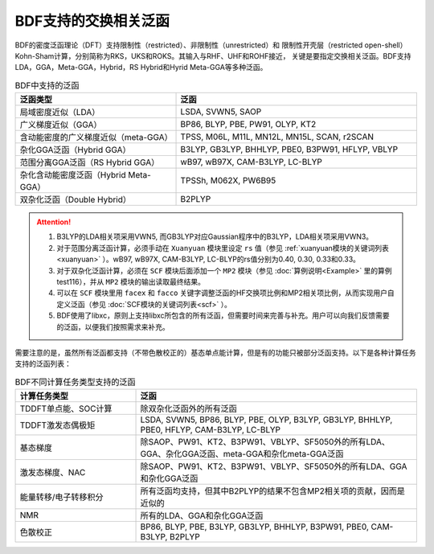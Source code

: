 BDF支持的交换相关泛函
===============================================
BDF的密度泛函理论（DFT）支持限制性（restricted）、非限制性（unrestricted）和
限制性开壳层（restricted open-shell）Kohn-Sham计算，分别简称为RKS，UKS和ROKS。其输入与RHF、UHF和ROHF接近，
关键是要指定交换相关泛函。BDF支持LDA，GGA，Meta-GGA，Hybrid，RS Hybrid和Hyrid Meta-GGA等多种泛函。

.. table:: BDF中支持的泛函
    :widths: 40 60


    ========================================  ====================================================
     泛函类型                                  泛函
    ========================================  ====================================================
     局域密度近似（LDA）                       LSDA, SVWN5, SAOP
     广义梯度近似（GGA）                       BP86, BLYP, PBE, PW91, OLYP, KT2
     含动能密度的广义梯度近似（meta-GGA）      TPSS, M06L, M11L, MN12L, MN15L, SCAN, r2SCAN
     杂化GGA泛函（Hybrid GGA）                 B3LYP, GB3LYP, BHHLYP, PBE0, B3PW91, HFLYP, VBLYP
     范围分离GGA泛函（RS Hybrid GGA）          wB97, wB97X, CAM-B3LYP, LC-BLYP
     杂化含动能密度泛函（Hybrid Meta-GGA）     TPSSh, M062X, PW6B95
     双杂化泛函（Double Hybrid）               B2PLYP
    ========================================  ====================================================

.. attention::
    1. B3LYP的LDA相关项采用VWN5, 而GB3LYP对应Gaussian程序中的B3LYP，LDA相关项采用VWN3。
    2. 对于范围分离泛函计算，必须手动在 ``Xuanyuan`` 模块里设定 ``rs`` 值（参见 :ref:`xuanyuan模块的关键词列表<xuanyuan>` ）。wB97, wB97X, CAM-B3LYP, LC-BLYP的rs值分别为0.40, 0.30, 0.33和0.33。
    3. 对于双杂化泛函计算，必须在 ``SCF`` 模块后面添加一个 ``MP2`` 模块（参见 :doc:`算例说明<Example>` 里的算例test116），并从 ``MP2`` 模块的输出读取最终结果。
    4. 可以在 ``SCF`` 模块里用 ``facex`` 和 ``facco`` 关键字调整泛函的HF交换项比例和MP2相关项比例，从而实现用户自定义泛函（参见 :doc:`SCF模块的关键词列表<scf>` ）。
    5. BDF使用了libxc，原则上支持libxc所包含的所有泛函，但需要时间来完善与补充。用户可以向我们反馈需要的泛函，以便我们按照需求来补充。
    
需要注意的是，虽然所有泛函都支持（不带色散校正的）基态单点能计算，但是有的功能只被部分泛函支持。以下是各种计算任务支持的泛函列表：


.. table:: BDF不同计算任务类型支持的泛函
    :widths: 30 70

    ======================== ===================================================================================================
     计算任务类型             泛函
    ======================== ===================================================================================================
     TDDFT单点能、SOC计算     除双杂化泛函外的所有泛函
     TDDFT激发态偶极矩        LSDA, SVWN5, BP86, BLYP, PBE, OLYP, B3LYP, GB3LYP, BHHLYP, PBE0, HFLYP, CAM-B3LYP, LC-BLYP
     基态梯度                 除SAOP、PW91、KT2、B3PW91、VBLYP、SF5050外的所有LDA、GGA、杂化GGA泛函、meta-GGA和杂化meta-GGA泛函
     激发态梯度、NAC          除SAOP、PW91、KT2、B3PW91、VBLYP、SF5050外的所有LDA、GGA和杂化GGA泛函
     能量转移/电子转移积分    所有泛函均支持，但其中B2PLYP的结果不包含MP2相关项的贡献，因而是近似的
     NMR                      所有的LDA、GGA和杂化GGA泛函
     色散校正                 BP86, BLYP, PBE, B3LYP, GB3LYP, BHHLYP, B3PW91, PBE0, CAM-B3LYP, B2PLYP
    ======================== ===================================================================================================
    

    
